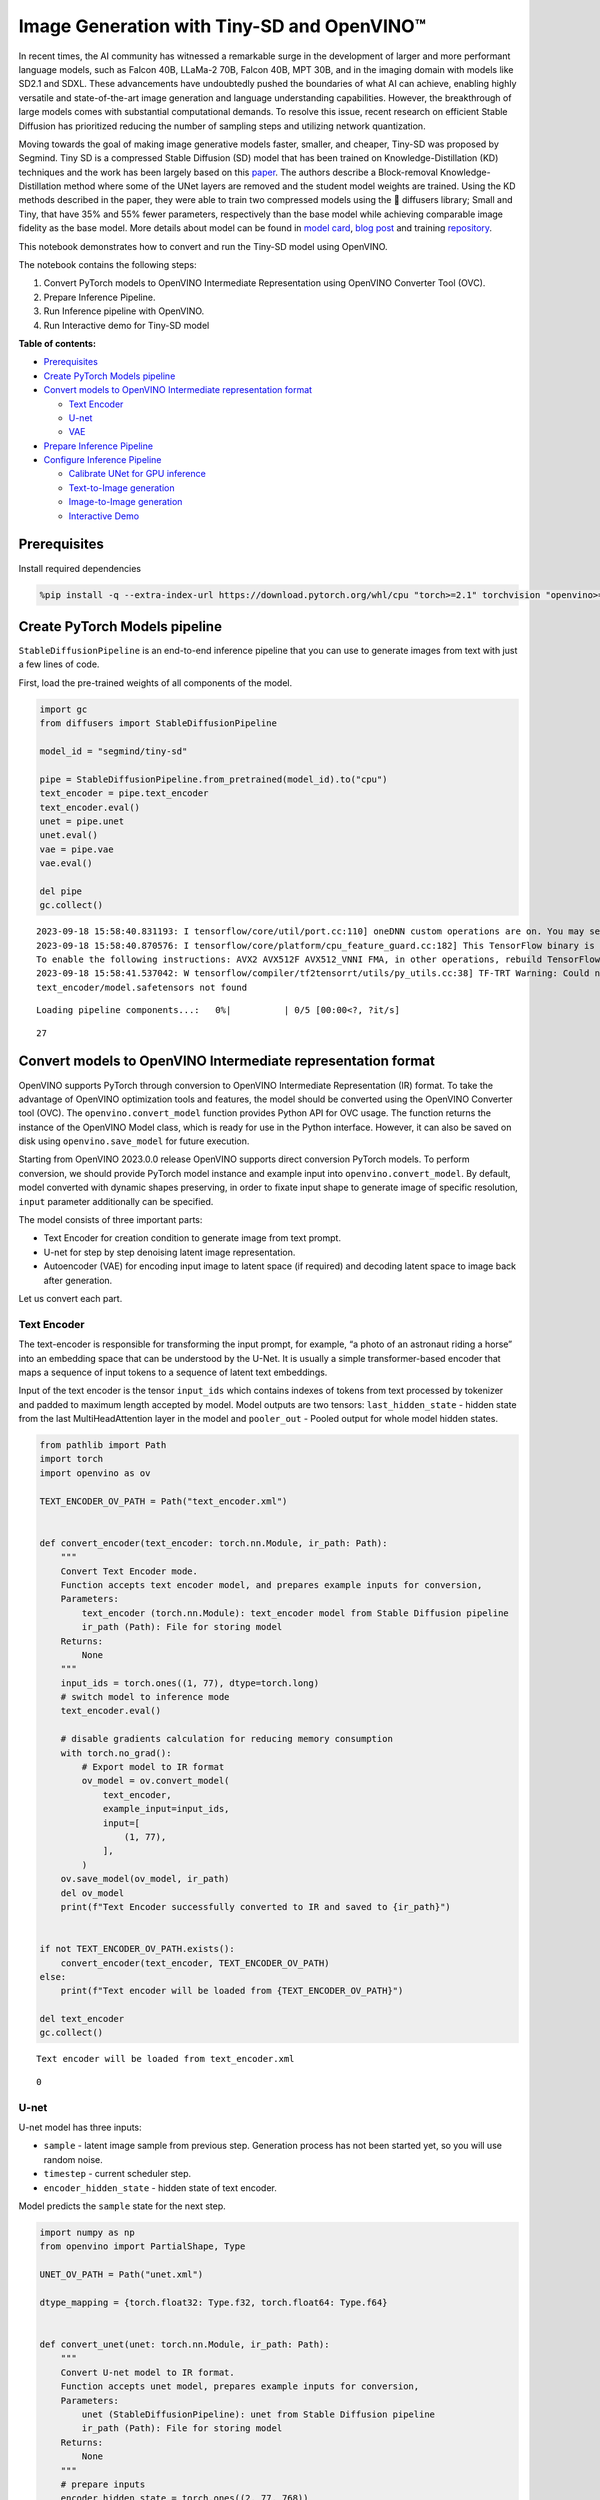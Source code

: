 Image Generation with Tiny-SD and OpenVINO™
===========================================

In recent times, the AI community has witnessed a remarkable surge in
the development of larger and more performant language models, such as
Falcon 40B, LLaMa-2 70B, Falcon 40B, MPT 30B, and in the imaging domain
with models like SD2.1 and SDXL. These advancements have undoubtedly
pushed the boundaries of what AI can achieve, enabling highly versatile
and state-of-the-art image generation and language understanding
capabilities. However, the breakthrough of large models comes with
substantial computational demands. To resolve this issue, recent
research on efficient Stable Diffusion has prioritized reducing the
number of sampling steps and utilizing network quantization.

Moving towards the goal of making image generative models faster,
smaller, and cheaper, Tiny-SD was proposed by Segmind. Tiny SD is a
compressed Stable Diffusion (SD) model that has been trained on
Knowledge-Distillation (KD) techniques and the work has been largely
based on this `paper <https://arxiv.org/pdf/2305.15798.pdf>`__. The
authors describe a Block-removal Knowledge-Distillation method where
some of the UNet layers are removed and the student model weights are
trained. Using the KD methods described in the paper, they were able to
train two compressed models using the 🧨 diffusers library; Small and
Tiny, that have 35% and 55% fewer parameters, respectively than the base
model while achieving comparable image fidelity as the base model. More
details about model can be found in `model
card <https://huggingface.co/segmind/tiny-sd>`__, `blog
post <https://huggingface.co/blog/sd_distillation>`__ and training
`repository <https://github.com/segmind/distill-sd>`__.

This notebook demonstrates how to convert and run the Tiny-SD model
using OpenVINO.

The notebook contains the following steps:

1. Convert PyTorch models to OpenVINO Intermediate Representation using
   OpenVINO Converter Tool (OVC).
2. Prepare Inference Pipeline.
3. Run Inference pipeline with OpenVINO.
4. Run Interactive demo for Tiny-SD model

**Table of contents:**


-  `Prerequisites <#prerequisites>`__
-  `Create PyTorch Models pipeline <#create-pytorch-models-pipeline>`__
-  `Convert models to OpenVINO Intermediate representation
   format <#convert-models-to-openvino-intermediate-representation-format>`__

   -  `Text Encoder <#text-encoder>`__
   -  `U-net <#u-net>`__
   -  `VAE <#vae>`__

-  `Prepare Inference Pipeline <#prepare-inference-pipeline>`__
-  `Configure Inference Pipeline <#configure-inference-pipeline>`__

   -  `Calibrate UNet for GPU
      inference <#calibrate-unet-for-gpu-inference>`__
   -  `Text-to-Image generation <#text-to-image-generation>`__
   -  `Image-to-Image generation <#image-to-image-generation>`__
   -  `Interactive Demo <#interactive-demo>`__

Prerequisites
-------------



Install required dependencies

.. code:: ipython3

    %pip install -q --extra-index-url https://download.pytorch.org/whl/cpu "torch>=2.1" torchvision "openvino>=2023.3.0" "opencv-python" "pillow" "diffusers>=0.18.0" "transformers>=4.30.2" "gradio>=4.19"

Create PyTorch Models pipeline
------------------------------



``StableDiffusionPipeline`` is an end-to-end inference pipeline that you
can use to generate images from text with just a few lines of code.

First, load the pre-trained weights of all components of the model.

.. code:: ipython3

    import gc
    from diffusers import StableDiffusionPipeline

    model_id = "segmind/tiny-sd"

    pipe = StableDiffusionPipeline.from_pretrained(model_id).to("cpu")
    text_encoder = pipe.text_encoder
    text_encoder.eval()
    unet = pipe.unet
    unet.eval()
    vae = pipe.vae
    vae.eval()

    del pipe
    gc.collect()


.. parsed-literal::

    2023-09-18 15:58:40.831193: I tensorflow/core/util/port.cc:110] oneDNN custom operations are on. You may see slightly different numerical results due to floating-point round-off errors from different computation orders. To turn them off, set the environment variable `TF_ENABLE_ONEDNN_OPTS=0`.
    2023-09-18 15:58:40.870576: I tensorflow/core/platform/cpu_feature_guard.cc:182] This TensorFlow binary is optimized to use available CPU instructions in performance-critical operations.
    To enable the following instructions: AVX2 AVX512F AVX512_VNNI FMA, in other operations, rebuild TensorFlow with the appropriate compiler flags.
    2023-09-18 15:58:41.537042: W tensorflow/compiler/tf2tensorrt/utils/py_utils.cc:38] TF-TRT Warning: Could not find TensorRT
    text_encoder/model.safetensors not found



.. parsed-literal::

    Loading pipeline components...:   0%|          | 0/5 [00:00<?, ?it/s]




.. parsed-literal::

    27



Convert models to OpenVINO Intermediate representation format
-------------------------------------------------------------



OpenVINO supports PyTorch through conversion to OpenVINO Intermediate
Representation (IR) format. To take the advantage of OpenVINO
optimization tools and features, the model should be converted using the
OpenVINO Converter tool (OVC). The ``openvino.convert_model`` function
provides Python API for OVC usage. The function returns the instance of
the OpenVINO Model class, which is ready for use in the Python
interface. However, it can also be saved on disk using
``openvino.save_model`` for future execution.

Starting from OpenVINO 2023.0.0 release OpenVINO supports direct
conversion PyTorch models. To perform conversion, we should provide
PyTorch model instance and example input into
``openvino.convert_model``. By default, model converted with dynamic
shapes preserving, in order to fixate input shape to generate image of
specific resolution, ``input`` parameter additionally can be specified.

The model consists of three important parts:

-  Text Encoder for creation condition to generate image from text
   prompt.
-  U-net for step by step denoising latent image representation.
-  Autoencoder (VAE) for encoding input image to latent space (if
   required) and decoding latent space to image back after generation.

Let us convert each part.

Text Encoder
~~~~~~~~~~~~



The text-encoder is responsible for transforming the input prompt, for
example, “a photo of an astronaut riding a horse” into an embedding
space that can be understood by the U-Net. It is usually a simple
transformer-based encoder that maps a sequence of input tokens to a
sequence of latent text embeddings.

Input of the text encoder is the tensor ``input_ids`` which contains
indexes of tokens from text processed by tokenizer and padded to maximum
length accepted by model. Model outputs are two tensors:
``last_hidden_state`` - hidden state from the last MultiHeadAttention
layer in the model and ``pooler_out`` - Pooled output for whole model
hidden states.

.. code:: ipython3

    from pathlib import Path
    import torch
    import openvino as ov

    TEXT_ENCODER_OV_PATH = Path("text_encoder.xml")


    def convert_encoder(text_encoder: torch.nn.Module, ir_path: Path):
        """
        Convert Text Encoder mode.
        Function accepts text encoder model, and prepares example inputs for conversion,
        Parameters:
            text_encoder (torch.nn.Module): text_encoder model from Stable Diffusion pipeline
            ir_path (Path): File for storing model
        Returns:
            None
        """
        input_ids = torch.ones((1, 77), dtype=torch.long)
        # switch model to inference mode
        text_encoder.eval()

        # disable gradients calculation for reducing memory consumption
        with torch.no_grad():
            # Export model to IR format
            ov_model = ov.convert_model(
                text_encoder,
                example_input=input_ids,
                input=[
                    (1, 77),
                ],
            )
        ov.save_model(ov_model, ir_path)
        del ov_model
        print(f"Text Encoder successfully converted to IR and saved to {ir_path}")


    if not TEXT_ENCODER_OV_PATH.exists():
        convert_encoder(text_encoder, TEXT_ENCODER_OV_PATH)
    else:
        print(f"Text encoder will be loaded from {TEXT_ENCODER_OV_PATH}")

    del text_encoder
    gc.collect()


.. parsed-literal::

    Text encoder will be loaded from text_encoder.xml




.. parsed-literal::

    0



U-net
~~~~~



U-net model has three inputs:

-  ``sample`` - latent image sample from previous step. Generation
   process has not been started yet, so you will use random noise.
-  ``timestep`` - current scheduler step.
-  ``encoder_hidden_state`` - hidden state of text encoder.

Model predicts the ``sample`` state for the next step.

.. code:: ipython3

    import numpy as np
    from openvino import PartialShape, Type

    UNET_OV_PATH = Path("unet.xml")

    dtype_mapping = {torch.float32: Type.f32, torch.float64: Type.f64}


    def convert_unet(unet: torch.nn.Module, ir_path: Path):
        """
        Convert U-net model to IR format.
        Function accepts unet model, prepares example inputs for conversion,
        Parameters:
            unet (StableDiffusionPipeline): unet from Stable Diffusion pipeline
            ir_path (Path): File for storing model
        Returns:
            None
        """
        # prepare inputs
        encoder_hidden_state = torch.ones((2, 77, 768))
        latents_shape = (2, 4, 512 // 8, 512 // 8)
        latents = torch.randn(latents_shape)
        t = torch.from_numpy(np.array(1, dtype=float))
        dummy_inputs = (latents, t, encoder_hidden_state)
        input_info = []
        for input_tensor in dummy_inputs:
            shape = PartialShape(tuple(input_tensor.shape))
            element_type = dtype_mapping[input_tensor.dtype]
            input_info.append((shape, element_type))

        unet.eval()
        with torch.no_grad():
            ov_model = ov.convert_model(unet, example_input=dummy_inputs, input=input_info)
        ov.save_model(ov_model, ir_path)
        del ov_model
        print(f"Unet successfully converted to IR and saved to {ir_path}")


    if not UNET_OV_PATH.exists():
        convert_unet(unet, UNET_OV_PATH)
        gc.collect()
    else:
        print(f"Unet will be loaded from {UNET_OV_PATH}")
    del unet
    gc.collect()


.. parsed-literal::

    Unet will be loaded from unet.xml




.. parsed-literal::

    0



VAE
~~~



The VAE model has two parts, an encoder and a decoder. The encoder is
used to convert the image into a low dimensional latent representation,
which will serve as the input to the U-Net model. The decoder,
conversely, transforms the latent representation back into an image.

During latent diffusion training, the encoder is used to get the latent
representations (latents) of the images for the forward diffusion
process, which applies more and more noise at each step. During
inference, the denoised latents generated by the reverse diffusion
process are converted back into images using the VAE decoder. When you
run inference for text-to-image, there is no initial image as a starting
point. You can skip this step and directly generate initial random
noise.

As the encoder and the decoder are used independently in different parts
of the pipeline, it will be better to convert them to separate models.

.. code:: ipython3

    VAE_ENCODER_OV_PATH = Path("vae_encodr.xml")


    def convert_vae_encoder(vae: torch.nn.Module, ir_path: Path):
        """
        Convert VAE model for encoding to IR format.
        Function accepts vae model, creates wrapper class for export only necessary for inference part,
        prepares example inputs for conversion,
        Parameters:
            vae (torch.nn.Module): VAE model from StableDiffusio pipeline
            ir_path (Path): File for storing model
        Returns:
            None
        """

        class VAEEncoderWrapper(torch.nn.Module):
            def __init__(self, vae):
                super().__init__()
                self.vae = vae

            def forward(self, image):
                return self.vae.encode(x=image)["latent_dist"].sample()

        vae_encoder = VAEEncoderWrapper(vae)
        vae_encoder.eval()
        image = torch.zeros((1, 3, 512, 512))
        with torch.no_grad():
            ov_model = ov.convert_model(vae_encoder, example_input=image, input=[((1, 3, 512, 512),)])
        ov.save_model(ov_model, ir_path)
        del ov_model
        print(f"VAE encoder successfully converted to IR and saved to {ir_path}")


    if not VAE_ENCODER_OV_PATH.exists():
        convert_vae_encoder(vae, VAE_ENCODER_OV_PATH)
    else:
        print(f"VAE encoder will be loaded from {VAE_ENCODER_OV_PATH}")

    VAE_DECODER_OV_PATH = Path("vae_decoder.xml")


    def convert_vae_decoder(vae: torch.nn.Module, ir_path: Path):
        """
        Convert VAE model for decoding to IR format.
        Function accepts vae model, creates wrapper class for export only necessary for inference part,
        prepares example inputs for conversion,
        Parameters:
            vae (torch.nn.Module): VAE model frm StableDiffusion pipeline
            ir_path (Path): File for storing model
        Returns:
            None
        """

        class VAEDecoderWrapper(torch.nn.Module):
            def __init__(self, vae):
                super().__init__()
                self.vae = vae

            def forward(self, latents):
                return self.vae.decode(latents)

        vae_decoder = VAEDecoderWrapper(vae)
        latents = torch.zeros((1, 4, 64, 64))

        vae_decoder.eval()
        with torch.no_grad():
            ov_model = ov.convert_model(vae_decoder, example_input=latents, input=[((1, 4, 64, 64),)])
        ov.save_model(ov_model, ir_path)
        del ov_model
        print(f"VAE decoder successfully converted to IR and saved to {ir_path}")


    if not VAE_DECODER_OV_PATH.exists():
        convert_vae_decoder(vae, VAE_DECODER_OV_PATH)
    else:
        print(f"VAE decoder will be loaded from {VAE_DECODER_OV_PATH}")

    del vae
    gc.collect()


.. parsed-literal::

    VAE encoder will be loaded from vae_encodr.xml
    VAE decoder will be loaded from vae_decoder.xml




.. parsed-literal::

    0



Prepare Inference Pipeline
--------------------------



Putting it all together, let us now take a closer look at how the model
works in inference by illustrating the logical flow.

.. figure:: https://user-images.githubusercontent.com/29454499/260981188-c112dd0a-5752-4515-adca-8b09bea5d14a.png
   :alt: sd-pipeline

   sd-pipeline

As you can see from the diagram, the only difference between
Text-to-Image and text-guided Image-to-Image generation in approach is
how initial latent state is generated. In case of Image-to-Image
generation, you additionally have an image encoded by VAE encoder mixed
with the noise produced by using latent seed, while in Text-to-Image you
use only noise as initial latent state. The stable diffusion model takes
both a latent image representation of size :math:`64 \times 64` and a
text prompt is transformed to text embeddings of size
:math:`77 \times 768` via CLIP’s text encoder as an input.

Next, the U-Net iteratively *denoises* the random latent image
representations while being conditioned on the text embeddings. The
output of the U-Net, being the noise residual, is used to compute a
denoised latent image representation via a scheduler algorithm. Many
different scheduler algorithms can be used for this computation, each
having its pros and cons. For Stable Diffusion, it is recommended to use
one of:

-  `PNDM
   scheduler <https://github.com/huggingface/diffusers/blob/main/src/diffusers/schedulers/scheduling_pndm.py>`__
-  `DDIM
   scheduler <https://github.com/huggingface/diffusers/blob/main/src/diffusers/schedulers/scheduling_ddim.py>`__
-  `K-LMS
   scheduler <https://github.com/huggingface/diffusers/blob/main/src/diffusers/schedulers/scheduling_lms_discrete.py>`__\ (you
   will use it in your pipeline)

Theory on how the scheduler algorithm function works is out of scope for
this notebook. Nonetheless, in short, you should remember that you
compute the predicted denoised image representation from the previous
noise representation and the predicted noise residual. For more
information, refer to the recommended `Elucidating the Design Space of
Diffusion-Based Generative Models <https://arxiv.org/abs/2206.00364>`__

The *denoising* process is repeated given number of times (by default
50) to step-by-step retrieve better latent image representations. When
complete, the latent image representation is decoded by the decoder part
of the variational auto encoder.

.. code:: ipython3

    import inspect
    from typing import List, Optional, Union, Dict

    import PIL
    import cv2

    from transformers import CLIPTokenizer
    from diffusers.pipelines.pipeline_utils import DiffusionPipeline
    from diffusers.schedulers import DDIMScheduler, LMSDiscreteScheduler, PNDMScheduler


    def scale_fit_to_window(dst_width: int, dst_height: int, image_width: int, image_height: int):
        """
        Preprocessing helper function for calculating image size for resize with peserving original aspect ratio
        and fitting image to specific window size

        Parameters:
          dst_width (int): destination window width
          dst_height (int): destination window height
          image_width (int): source image width
          image_height (int): source image height
        Returns:
          result_width (int): calculated width for resize
          result_height (int): calculated height for resize
        """
        im_scale = min(dst_height / image_height, dst_width / image_width)
        return int(im_scale * image_width), int(im_scale * image_height)


    def preprocess(image: PIL.Image.Image):
        """
        Image preprocessing function. Takes image in PIL.Image format, resizes it to keep aspect ration and fits to model input window 512x512,
        then converts it to np.ndarray and adds padding with zeros on right or bottom side of image (depends from aspect ratio), after that
        converts data to float32 data type and change range of values from [0, 255] to [-1, 1], finally, converts data layout from planar NHWC to NCHW.
        The function returns preprocessed input tensor and padding size, which can be used in postprocessing.

        Parameters:
          image (PIL.Image.Image): input image
        Returns:
           image (np.ndarray): preprocessed image tensor
           meta (Dict): dictionary with preprocessing metadata info
        """
        src_width, src_height = image.size
        dst_width, dst_height = scale_fit_to_window(512, 512, src_width, src_height)
        image = np.array(image.resize((dst_width, dst_height), resample=PIL.Image.Resampling.LANCZOS))[None, :]
        pad_width = 512 - dst_width
        pad_height = 512 - dst_height
        pad = ((0, 0), (0, pad_height), (0, pad_width), (0, 0))
        image = np.pad(image, pad, mode="constant")
        image = image.astype(np.float32) / 255.0
        image = 2.0 * image - 1.0
        image = image.transpose(0, 3, 1, 2)
        return image, {"padding": pad, "src_width": src_width, "src_height": src_height}


    class OVStableDiffusionPipeline(DiffusionPipeline):
        def __init__(
            self,
            vae_decoder: ov.Model,
            text_encoder: ov.Model,
            tokenizer: CLIPTokenizer,
            unet: ov.Model,
            scheduler: Union[DDIMScheduler, PNDMScheduler, LMSDiscreteScheduler],
            vae_encoder: ov.Model = None,
        ):
            """
            Pipeline for text-to-image generation using Stable Diffusion.
            Parameters:
                vae (Model):
                    Variational Auto-Encoder (VAE) Model to decode images to and from latent representations.
                text_encoder (Model):
                    Frozen text-encoder. Stable Diffusion uses the text portion of
                    [CLIP](https://huggingface.co/docs/transformers/model_doc/clip#transformers.CLIPTextModel), specifically
                    the clip-vit-large-patch14(https://huggingface.co/openai/clip-vit-large-patch14) variant.
                tokenizer (CLIPTokenizer):
                    Tokenizer of class CLIPTokenizer(https://huggingface.co/docs/transformers/v4.21.0/en/model_doc/clip#transformers.CLIPTokenizer).
                unet (Model): Conditional U-Net architecture to denoise the encoded image latents.
                scheduler (SchedulerMixin):
                    A scheduler to be used in combination with unet to denoise the encoded image latents. Can be one of
                    DDIMScheduler, LMSDiscreteScheduler, or PNDMScheduler.
            """
            super().__init__()
            self.scheduler = scheduler
            self.vae_decoder = vae_decoder
            self.vae_encoder = vae_encoder
            self.text_encoder = text_encoder
            self.unet = unet
            self._text_encoder_output = text_encoder.output(0)
            self._unet_output = unet.output(0)
            self._vae_d_output = vae_decoder.output(0)
            self._vae_e_output = vae_encoder.output(0) if vae_encoder is not None else None
            self.height = 512
            self.width = 512
            self.tokenizer = tokenizer

        def __call__(
            self,
            prompt: Union[str, List[str]],
            image: PIL.Image.Image = None,
            num_inference_steps: Optional[int] = 50,
            negative_prompt: Union[str, List[str]] = None,
            guidance_scale: Optional[float] = 7.5,
            eta: Optional[float] = 0.0,
            output_type: Optional[str] = "pil",
            seed: Optional[int] = None,
            strength: float = 1.0,
            gif: Optional[bool] = False,
            **kwargs,
        ):
            """
            Function invoked when calling the pipeline for generation.
            Parameters:
                prompt (str or List[str]):
                    The prompt or prompts to guide the image generation.
                image (PIL.Image.Image, *optional*, None):
                     Intinal image for generation.
                num_inference_steps (int, *optional*, defaults to 50):
                    The number of denoising steps. More denoising steps usually lead to a higher quality image at the
                    expense of slower inference.
                negative_prompt (str or List[str]):
                    The negative prompt or prompts to guide the image generation.
                guidance_scale (float, *optional*, defaults to 7.5):
                    Guidance scale as defined in Classifier-Free Diffusion Guidance(https://arxiv.org/abs/2207.12598).
                    guidance_scale is defined as `w` of equation 2.
                    Higher guidance scale encourages to generate images that are closely linked to the text prompt,
                    usually at the expense of lower image quality.
                eta (float, *optional*, defaults to 0.0):
                    Corresponds to parameter eta (η) in the DDIM paper: https://arxiv.org/abs/2010.02502. Only applies to
                    [DDIMScheduler], will be ignored for others.
                output_type (`str`, *optional*, defaults to "pil"):
                    The output format of the generate image. Choose between
                    [PIL](https://pillow.readthedocs.io/en/stable/): PIL.Image.Image or np.array.
                seed (int, *optional*, None):
                    Seed for random generator state initialization.
                gif (bool, *optional*, False):
                    Flag for storing all steps results or not.
            Returns:
                Dictionary with keys:
                    sample - the last generated image PIL.Image.Image or np.array
                    iterations - *optional* (if gif=True) images for all diffusion steps, List of PIL.Image.Image or np.array.
            """
            if seed is not None:
                np.random.seed(seed)

            img_buffer = []
            do_classifier_free_guidance = guidance_scale > 1.0
            # get prompt text embeddings
            text_embeddings = self._encode_prompt(
                prompt,
                do_classifier_free_guidance=do_classifier_free_guidance,
                negative_prompt=negative_prompt,
            )

            # set timesteps
            accepts_offset = "offset" in set(inspect.signature(self.scheduler.set_timesteps).parameters.keys())
            extra_set_kwargs = {}
            if accepts_offset:
                extra_set_kwargs["offset"] = 1

            self.scheduler.set_timesteps(num_inference_steps, **extra_set_kwargs)
            timesteps, num_inference_steps = self.get_timesteps(num_inference_steps, strength)
            latent_timestep = timesteps[:1]

            # get the initial random noise unless the user supplied it
            latents, meta = self.prepare_latents(image, latent_timestep)

            # prepare extra kwargs for the scheduler step, since not all schedulers have the same signature
            # eta (η) is only used with the DDIMScheduler, it will be ignored for other schedulers.
            # eta corresponds to η in DDIM paper: https://arxiv.org/abs/2010.02502
            # and should be between [0, 1]
            accepts_eta = "eta" in set(inspect.signature(self.scheduler.step).parameters.keys())
            extra_step_kwargs = {}
            if accepts_eta:
                extra_step_kwargs["eta"] = eta

            for i, t in enumerate(self.progress_bar(timesteps)):
                # expand the latents if you are doing classifier free guidance
                latent_model_input = np.concatenate([latents] * 2) if do_classifier_free_guidance else latents
                latent_model_input = self.scheduler.scale_model_input(latent_model_input, t)

                # predict the noise residual
                noise_pred = self.unet([latent_model_input, t, text_embeddings])[self._unet_output]
                # perform guidance
                if do_classifier_free_guidance:
                    noise_pred_uncond, noise_pred_text = noise_pred[0], noise_pred[1]
                    noise_pred = noise_pred_uncond + guidance_scale * (noise_pred_text - noise_pred_uncond)

                # compute the previous noisy sample x_t -> x_t-1
                latents = self.scheduler.step(
                    torch.from_numpy(noise_pred),
                    t,
                    torch.from_numpy(latents),
                    **extra_step_kwargs,
                )["prev_sample"].numpy()
                if gif:
                    image = self.vae_decoder(latents * (1 / 0.18215))[self._vae_d_output]
                    image = self.postprocess_image(image, meta, output_type)
                    img_buffer.extend(image)

            # scale and decode the image latents with vae
            image = self.vae_decoder(latents * (1 / 0.18215))[self._vae_d_output]

            image = self.postprocess_image(image, meta, output_type)
            return {"sample": image, "iterations": img_buffer}

        def _encode_prompt(
            self,
            prompt: Union[str, List[str]],
            num_images_per_prompt: int = 1,
            do_classifier_free_guidance: bool = True,
            negative_prompt: Union[str, List[str]] = None,
        ):
            """
            Encodes the prompt into text encoder hidden states.

            Parameters:
                prompt (str or list(str)): prompt to be encoded
                num_images_per_prompt (int): number of images that should be generated per prompt
                do_classifier_free_guidance (bool): whether to use classifier free guidance or not
                negative_prompt (str or list(str)): negative prompt to be encoded
            Returns:
                text_embeddings (np.ndarray): text encoder hidden states
            """
            batch_size = len(prompt) if isinstance(prompt, list) else 1

            # tokenize input prompts
            text_inputs = self.tokenizer(
                prompt,
                padding="max_length",
                max_length=self.tokenizer.model_max_length,
                truncation=True,
                return_tensors="np",
            )
            text_input_ids = text_inputs.input_ids

            text_embeddings = self.text_encoder(text_input_ids)[self._text_encoder_output]

            # duplicate text embeddings for each generation per prompt
            if num_images_per_prompt != 1:
                bs_embed, seq_len, _ = text_embeddings.shape
                text_embeddings = np.tile(text_embeddings, (1, num_images_per_prompt, 1))
                text_embeddings = np.reshape(text_embeddings, (bs_embed * num_images_per_prompt, seq_len, -1))

            # get unconditional embeddings for classifier free guidance
            if do_classifier_free_guidance:
                uncond_tokens: List[str]
                max_length = text_input_ids.shape[-1]
                if negative_prompt is None:
                    uncond_tokens = [""] * batch_size
                elif isinstance(negative_prompt, str):
                    uncond_tokens = [negative_prompt]
                else:
                    uncond_tokens = negative_prompt
                uncond_input = self.tokenizer(
                    uncond_tokens,
                    padding="max_length",
                    max_length=max_length,
                    truncation=True,
                    return_tensors="np",
                )

                uncond_embeddings = self.text_encoder(uncond_input.input_ids)[self._text_encoder_output]

                # duplicate unconditional embeddings for each generation per prompt, using mps friendly method
                seq_len = uncond_embeddings.shape[1]
                uncond_embeddings = np.tile(uncond_embeddings, (1, num_images_per_prompt, 1))
                uncond_embeddings = np.reshape(uncond_embeddings, (batch_size * num_images_per_prompt, seq_len, -1))

                # For classifier free guidance, we need to do two forward passes.
                # Here we concatenate the unconditional and text embeddings into a single batch
                # to avoid doing two forward passes
                text_embeddings = np.concatenate([uncond_embeddings, text_embeddings])

            return text_embeddings

        def prepare_latents(self, image: PIL.Image.Image = None, latent_timestep: torch.Tensor = None):
            """
            Function for getting initial latents for starting generation

            Parameters:
                image (PIL.Image.Image, *optional*, None):
                    Input image for generation, if not provided randon noise will be used as starting point
                latent_timestep (torch.Tensor, *optional*, None):
                    Predicted by scheduler initial step for image generation, required for latent image mixing with nosie
            Returns:
                latents (np.ndarray):
                    Image encoded in latent space
            """
            latents_shape = (1, 4, self.height // 8, self.width // 8)
            noise = np.random.randn(*latents_shape).astype(np.float32)
            if image is None:
                # if you use LMSDiscreteScheduler, let's make sure latents are multiplied by sigmas
                if isinstance(self.scheduler, LMSDiscreteScheduler):
                    noise = noise * self.scheduler.sigmas[0].numpy()
                    return noise, {}
            input_image, meta = preprocess(image)
            latents = self.vae_encoder(input_image)[self._vae_e_output] * 0.18215
            latents = self.scheduler.add_noise(torch.from_numpy(latents), torch.from_numpy(noise), latent_timestep).numpy()
            return latents, meta

        def postprocess_image(self, image: np.ndarray, meta: Dict, output_type: str = "pil"):
            """
            Postprocessing for decoded image. Takes generated image decoded by VAE decoder, unpad it to initila image size (if required),
            normalize and convert to [0, 255] pixels range. Optionally, convertes it from np.ndarray to PIL.Image format

            Parameters:
                image (np.ndarray):
                    Generated image
                meta (Dict):
                    Metadata obtained on latents preparing step, can be empty
                output_type (str, *optional*, pil):
                    Output format for result, can be pil or numpy
            Returns:
                image (List of np.ndarray or PIL.Image.Image):
                    Postprocessed images
            """
            if "padding" in meta:
                pad = meta["padding"]
                (_, end_h), (_, end_w) = pad[1:3]
                h, w = image.shape[2:]
                unpad_h = h - end_h
                unpad_w = w - end_w
                image = image[:, :, :unpad_h, :unpad_w]
            image = np.clip(image / 2 + 0.5, 0, 1)
            image = np.transpose(image, (0, 2, 3, 1))
            # 9. Convert to PIL
            if output_type == "pil":
                image = self.numpy_to_pil(image)
                if "src_height" in meta:
                    orig_height, orig_width = meta["src_height"], meta["src_width"]
                    image = [img.resize((orig_width, orig_height), PIL.Image.Resampling.LANCZOS) for img in image]
            else:
                if "src_height" in meta:
                    orig_height, orig_width = meta["src_height"], meta["src_width"]
                    image = [cv2.resize(img, (orig_width, orig_width)) for img in image]
            return image

        def get_timesteps(self, num_inference_steps: int, strength: float):
            """
            Helper function for getting scheduler timesteps for generation
            In case of image-to-image generation, it updates number of steps according to strength

            Parameters:
               num_inference_steps (int):
                  number of inference steps for generation
               strength (float):
                   value between 0.0 and 1.0, that controls the amount of noise that is added to the input image.
                   Values that approach 1.0 enable lots of variations but will also produce images that are not semantically consistent with the input.
            """
            # get the original timestep using init_timestep
            init_timestep = min(int(num_inference_steps * strength), num_inference_steps)

            t_start = max(num_inference_steps - init_timestep, 0)
            timesteps = self.scheduler.timesteps[t_start:]

            return timesteps, num_inference_steps - t_start

Configure Inference Pipeline
----------------------------



First, you should create instances of OpenVINO Model.

.. code:: ipython3

    core = ov.Core()

Select device from dropdown list for running inference using OpenVINO.

.. code:: ipython3

    import ipywidgets as widgets

    device = widgets.Dropdown(
        options=core.available_devices + ["AUTO"],
        value="AUTO",
        description="Device:",
        disabled=False,
    )

    device




.. parsed-literal::

    Dropdown(description='Device:', index=2, options=('CPU', 'GPU', 'AUTO'), value='AUTO')



.. code:: ipython3

    text_enc = core.compile_model(TEXT_ENCODER_OV_PATH, device.value)

Calibrate UNet for GPU inference
~~~~~~~~~~~~~~~~~~~~~~~~~~~~~~~~



On a GPU device a model is executed in FP16 precision. For Tiny-SD UNet
model there known to be accuracy issues caused by this. Therefore, a
special calibration procedure is used to selectively mark some
operations to be executed in full precision.

.. code:: ipython3

    import pickle
    import requests
    import os

    # Fetch `model_upcast_utils` which helps to restore accuracy when inferred on GPU
    r = requests.get("https://raw.githubusercontent.com/openvinotoolkit/openvino_notebooks/latest/utils/model_upcast_utils.py")
    with open("model_upcast_utils.py", "w") as f:
        f.write(r.text)

    # Fetch an example input for UNet model needed for upcasting calibration process
    r = requests.get("https://storage.openvinotoolkit.org/repositories/openvino_notebooks/data/data/pkl/unet_calibration_example_input.pkl")
    with open("unet_calibration_example_input.pkl", "wb") as f:
        f.write(r.content)

    from model_upcast_utils import (
        is_model_partially_upcasted,
        partially_upcast_nodes_to_fp32,
    )

    unet_model = core.read_model(UNET_OV_PATH)
    if "GPU" in core.available_devices and not is_model_partially_upcasted(unet_model):
        with open("unet_calibration_example_input.pkl", "rb") as f:
            example_input = pickle.load(f)
        unet_model = partially_upcast_nodes_to_fp32(unet_model, example_input, upcast_ratio=0.7, operation_types=["Convolution"])

        ov.save_model(unet_model, UNET_OV_PATH.with_suffix("._tmp.xml"))
        del unet_model
        os.remove(UNET_OV_PATH)
        os.remove(str(UNET_OV_PATH).replace(".xml", ".bin"))
        UNET_OV_PATH.with_suffix("._tmp.xml").rename(UNET_OV_PATH)
        UNET_OV_PATH.with_suffix("._tmp.bin").rename(UNET_OV_PATH.with_suffix(".bin"))

.. code:: ipython3

    unet_model = core.compile_model(UNET_OV_PATH, device.value)

.. code:: ipython3

    ov_config = {"INFERENCE_PRECISION_HINT": "f32"} if device.value != "CPU" else {}

    vae_decoder = core.compile_model(VAE_DECODER_OV_PATH, device.value, ov_config)
    vae_encoder = core.compile_model(VAE_ENCODER_OV_PATH, device.value, ov_config)

Model tokenizer and scheduler are also important parts of the pipeline.
Let us define them and put all components together

.. code:: ipython3

    from transformers import CLIPTokenizer
    from diffusers.schedulers import LMSDiscreteScheduler

    lms = LMSDiscreteScheduler(beta_start=0.00085, beta_end=0.012, beta_schedule="scaled_linear")
    tokenizer = CLIPTokenizer.from_pretrained("openai/clip-vit-large-patch14")

    ov_pipe = OVStableDiffusionPipeline(
        tokenizer=tokenizer,
        text_encoder=text_enc,
        unet=unet_model,
        vae_encoder=vae_encoder,
        vae_decoder=vae_decoder,
        scheduler=lms,
    )

Text-to-Image generation
~~~~~~~~~~~~~~~~~~~~~~~~



Now, let’s see model in action

.. code:: ipython3

    text_prompt = "RAW studio photo of An intricate forest minitown landscape trapped in a bottle, atmospheric oliva lighting, on the table, intricate details, dark shot, soothing tones, muted colors "
    seed = 431
    num_steps = 20

.. code:: ipython3

    print("Pipeline settings")
    print(f"Input text: {text_prompt}")
    print(f"Seed: {seed}")
    print(f"Number of steps: {num_steps}")


.. parsed-literal::

    Pipeline settings
    Input text: RAW studio photo of An intricate forest minitown landscape trapped in a bottle, atmospheric oliva lighting, on the table, intricate details, dark shot, soothing tones, muted colors
    Seed: 431
    Number of steps: 20


.. code:: ipython3

    result = ov_pipe(text_prompt, num_inference_steps=num_steps, seed=seed)



.. parsed-literal::

      0%|          | 0/20 [00:00<?, ?it/s]


Finally, let us save generation results. The pipeline returns several
results: ``sample`` contains final generated image, ``iterations``
contains list of intermediate results for each step.

.. code:: ipython3

    final_image = result["sample"][0]
    final_image.save("result.png")

Now is show time!

.. code:: ipython3

    text = "\n\t".join(text_prompt.split("."))
    print("Input text:")
    print("\t" + text)
    display(final_image)


.. parsed-literal::

    Input text:
    	RAW studio photo of An intricate forest minitown landscape trapped in a bottle, atmospheric oliva lighting, on the table, intricate details, dark shot, soothing tones, muted colors



.. image:: tiny-sd-image-generation-with-output_files/tiny-sd-image-generation-with-output_35_1.png


Nice. As you can see, the picture has quite a high definition 🔥.

Image-to-Image generation
~~~~~~~~~~~~~~~~~~~~~~~~~



One of the most amazing features of Stable Diffusion model is the
ability to condition image generation from an existing image or sketch.
Given a (potentially crude) image and the right text prompt, latent
diffusion models can be used to “enhance” an image.

Image-to-Image generation, in additionally to the text prompt, requires
providing the initial image. Optionally, you can also change
``strength`` parameter, which is a value between 0.0 and 1.0, that
controls the amount of noise that is added to the input image. Values
that approach 1.0 enable lots of variations but will also produce images
that are not semantically consistent with the input. One of the
interesting use cases for Image-to-Image generation is depainting -
turning sketches or paintings into realistic photographs.

Additionally, to improve image generation quality, model supports
negative prompting. Technically, positive prompt steers the diffusion
toward the images associated with it, while negative prompt steers the
diffusion away from it.In other words, negative prompt declares
undesired concepts for generation image, e.g. if we want to have
colorful and bright image, gray scale image will be result which we want
to avoid, in this case gray scale can be treated as negative prompt. The
positive and negative prompt are in equal footing. You can always use
one with or without the other. More explanation of how it works can be
found in this
`article <https://stable-diffusion-art.com/how-negative-prompt-work/>`__.

.. code:: ipython3

    text_prompt_i2i = "professional photo portrait of woman, highly detailed, hyper realistic, cinematic effects, soft lighting"
    negative_prompt_i2i = (
        "blurry, poor quality, low res, worst quality, cropped, ugly, poorly drawn face, without eyes, mutation, unreal, animate, poorly drawn eyes"
    )
    num_steps_i2i = 40
    seed_i2i = 82698152
    strength = 0.68

.. code:: ipython3

    from diffusers.utils import load_image

    default_image_url = "https://user-images.githubusercontent.com/29454499/260418860-69cc443a-9ee6-493c-a393-3a97af080be7.jpg"
    # read uploaded image
    image = load_image(default_image_url)
    print("Pipeline settings")
    print(f"Input positive prompt: \n\t{text_prompt_i2i}")
    print(f"Input negative prompt: \n\t{negative_prompt_i2i}")
    print(f"Seed: {seed_i2i}")
    print(f"Number of steps: {num_steps_i2i}")
    print(f"Strength: {strength}")
    print("Input image:")
    display(image)
    processed_image = ov_pipe(
        text_prompt_i2i,
        image,
        negative_prompt=negative_prompt_i2i,
        num_inference_steps=num_steps_i2i,
        seed=seed_i2i,
        strength=strength,
    )


.. parsed-literal::

    Pipeline settings
    Input positive prompt:
    	professional photo portrait of woman, highly detailed, hyper realistic, cinematic effects, soft lighting
    Input negative prompt:
    	blurry, poor quality, low res, worst quality, cropped, ugly, poorly drawn face, without eyes, mutation, unreal, animate, poorly drawn eyes
    Seed: 82698152
    Number of steps: 40
    Strength: 0.68
    Input image:



.. image:: tiny-sd-image-generation-with-output_files/tiny-sd-image-generation-with-output_39_1.png



.. parsed-literal::

      0%|          | 0/27 [00:00<?, ?it/s]


.. code:: ipython3

    final_image_i2i = processed_image["sample"][0]
    final_image_i2i.save("result_i2i.png")

.. code:: ipython3

    text_i2i = "\n\t".join(text_prompt_i2i.split("."))
    print("Input text:")
    print("\t" + text_i2i)
    display(final_image_i2i)


.. parsed-literal::

    Input text:
    	professional photo portrait of woman, highly detailed, hyper realistic, cinematic effects, soft lighting



.. image:: tiny-sd-image-generation-with-output_files/tiny-sd-image-generation-with-output_41_1.png


Interactive Demo
~~~~~~~~~~~~~~~~



.. code:: ipython3

    import gradio as gr

    sample_img_url = "https://storage.openvinotoolkit.org/repositories/openvino_notebooks/data/data/image/tower.jpg"

    img = load_image(sample_img_url).save("tower.jpg")


    def generate_from_text(text, negative_text, seed, num_steps, _=gr.Progress(track_tqdm=True)):
        result = ov_pipe(text, negative_prompt=negative_text, num_inference_steps=num_steps, seed=seed)
        return result["sample"][0]


    def generate_from_image(img, text, negative_text, seed, num_steps, strength, _=gr.Progress(track_tqdm=True)):
        result = ov_pipe(
            text,
            img,
            negative_prompt=negative_text,
            num_inference_steps=num_steps,
            seed=seed,
            strength=strength,
        )
        return result["sample"][0]


    with gr.Blocks() as demo:
        with gr.Tab("Text-to-Image generation"):
            with gr.Row():
                with gr.Column():
                    text_input = gr.Textbox(lines=3, label="Positive prompt")
                    negative_text_input = gr.Textbox(lines=3, label="Negative prompt")
                    seed_input = gr.Slider(0, 10000000, value=751, label="Seed")
                    steps_input = gr.Slider(1, 50, value=20, step=1, label="Steps")
                out = gr.Image(label="Result", type="pil")
            sample_text = (
                "futuristic synthwave city, retro sunset, crystals, spires, volumetric lighting, studio Ghibli style, rendered in unreal engine with clean details"
            )
            sample_text2 = "RAW studio photo of tiny cute happy  cat in a yellow raincoat in the woods, rain, a character portrait, soft lighting, high resolution, photo realistic, extremely detailed"
            negative_sample_text = ""
            negative_sample_text2 = "bad anatomy, blurry, noisy, jpeg artifacts, low quality, geometry, mutation, disgusting. ugly"
            btn = gr.Button()
            btn.click(
                generate_from_text,
                [text_input, negative_text_input, seed_input, steps_input],
                out,
            )
            gr.Examples(
                [
                    [sample_text, negative_sample_text, 42, 20],
                    [sample_text2, negative_sample_text2, 1561, 25],
                ],
                [text_input, negative_text_input, seed_input, steps_input],
            )
        with gr.Tab("Image-to-Image generation"):
            with gr.Row():
                with gr.Column():
                    i2i_input = gr.Image(label="Image", type="pil")
                    i2i_text_input = gr.Textbox(lines=3, label="Text")
                    i2i_negative_text_input = gr.Textbox(lines=3, label="Negative prompt")
                    i2i_seed_input = gr.Slider(0, 10000000, value=42, label="Seed")
                    i2i_steps_input = gr.Slider(1, 50, value=10, step=1, label="Steps")
                    strength_input = gr.Slider(0, 1, value=0.5, label="Strength")
                i2i_out = gr.Image(label="Result", type="pil")
            i2i_btn = gr.Button()
            sample_i2i_text = "amazing watercolor painting"
            i2i_btn.click(
                generate_from_image,
                [
                    i2i_input,
                    i2i_text_input,
                    i2i_negative_text_input,
                    i2i_seed_input,
                    i2i_steps_input,
                    strength_input,
                ],
                i2i_out,
            )
            gr.Examples(
                [["tower.jpg", sample_i2i_text, "", 6400023, 40, 0.3]],
                [
                    i2i_input,
                    i2i_text_input,
                    i2i_negative_text_input,
                    i2i_seed_input,
                    i2i_steps_input,
                    strength_input,
                ],
            )

    try:
        demo.queue().launch(debug=False)
    except Exception:
        demo.queue().launch(share=True, debug=False)
    # if you are launching remotely, specify server_name and server_port
    # demo.launch(server_name='your server name', server_port='server port in int')
    # Read more in the docs: https://gradio.app/docs/


.. parsed-literal::

    Running on local URL:  http://127.0.0.1:7863

    To create a public link, set `share=True` in `launch()`.







